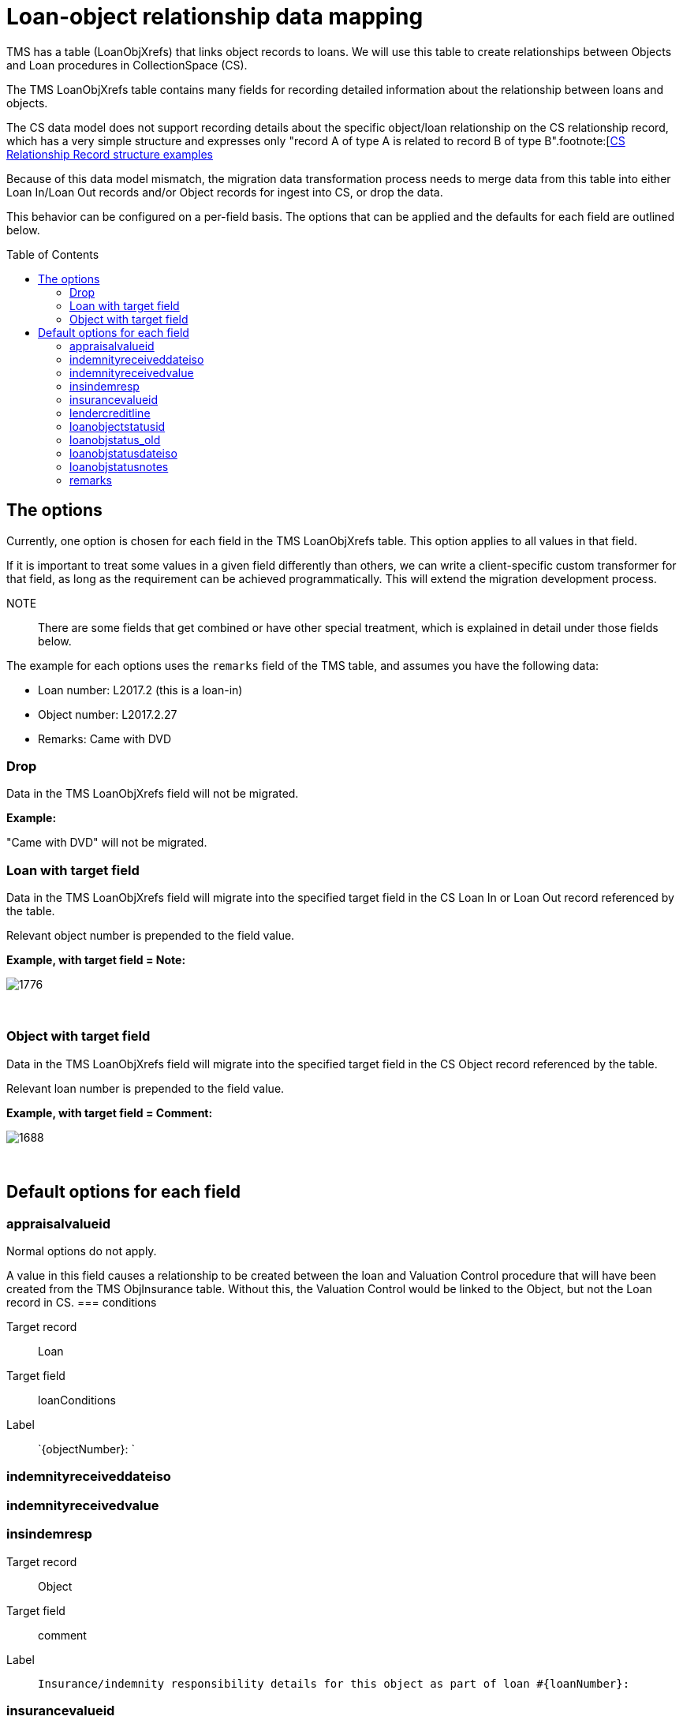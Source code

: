 :toc:
:toc-placement!:
:toclevels: 4

ifdef::env-github[]
:tip-caption: :bulb:
:note-caption: :information_source:
:important-caption: :heavy_exclamation_mark:
:caution-caption: :fire:
:warning-caption: :warning:
:imagesdir: https://raw.githubusercontent.com/lyrasis/kiba-tms/main/doc/img
endif::[]

= Loan-object relationship data mapping


TMS has a table (LoanObjXrefs) that links object records to loans. We will use this table to create relationships between Objects and Loan procedures in CollectionSpace (CS).

The TMS LoanObjXrefs table contains many fields for recording detailed information about the relationship between loans and objects.

The CS data model does not support recording details about the specific object/loan relationship on the CS relationship record, which has a very simple structure and expresses only "record A of type A is related to record B of type B".footnote:[https://collectionspace.atlassian.net/wiki/spaces/DOC/pages/2593663181/Relationship+Service+RESTful+APIs#RelationshipServiceRESTfulAPIs-RelationshipRESTpayloadschemas[CS Relationship Record structure examples]



Because of this data model mismatch, the migration data transformation process needs to merge data from this table into either Loan In/Loan Out records and/or Object records for ingest into CS, or drop the data.

This behavior can be configured on a per-field basis. The options that can be applied and the defaults for each field are outlined below.

toc::[]

== The options
Currently, one option is chosen for each field in the TMS LoanObjXrefs table. This option applies to all values in that field.

If it is important to treat some values in a given field differently than others, we can write a client-specific custom transformer for that field, as long as the requirement can be achieved programmatically. This will extend the migration development process.

NOTE:: There are some fields that get combined or have other special treatment, which is explained in detail under those fields below.

The example for each options uses the `remarks` field of the TMS table, and assumes you have the following data:

* Loan number: L2017.2 (this is a loan-in)
* Object number: L2017.2.27
* Remarks: Came with DVD

=== Drop
Data in the TMS LoanObjXrefs field will not be migrated.

**Example:**

"Came with DVD" will not be migrated.

=== Loan with target field
Data in the TMS LoanObjXrefs field will migrate into the specified target field in the CS Loan In or Loan Out record referenced by the table.

Relevant object number is prepended to the field value. 

**Example, with target field = Note:**

image::loanobjxrefs_loan_example.png[1776]
+++&nbsp;+++

=== Object with target field
Data in the TMS LoanObjXrefs field will migrate into the specified target field in the CS Object record referenced by the table.

Relevant loan number is prepended to the field value.

**Example, with target field = Comment:**

image::loanobjxrefs_object_example.png[1688]
+++&nbsp;+++

== Default options for each field
=== appraisalvalueid
Normal options do not apply.

A value in this field causes a relationship to be created between the loan and Valuation Control procedure that will have been created from the TMS ObjInsurance table. Without this, the Valuation Control would be linked to the Object, but not the Loan record in CS. 
=== conditions

Target record:: Loan
Target field:: loanConditions
Label:: `{objectNumber}: `

=== indemnityreceiveddateiso
=== indemnityreceivedvalue
=== insindemresp

Target record:: Object
Target field:: comment
Label:: `Insurance/indemnity responsibility details for this object as part of loan #{loanNumber}:` 

=== insurancevalueid
Normal options do not apply.

A value in this field causes a relationship to be created between the loan and Valuation Control procedure that will have been created from the TMS ObjInsurance table. Without this, the Valuation Control would be linked to the Object, but not the Loan record in CS. 

=== lendercreditline

Target record:: Object
Target field:: loanConditions
Label:: `{objectNumber}: `

=== loanobjectstatusid
=== loanobjstatus_old
=== loanobjstatusdateiso
=== loanobjstatusnotes
=== remarks
